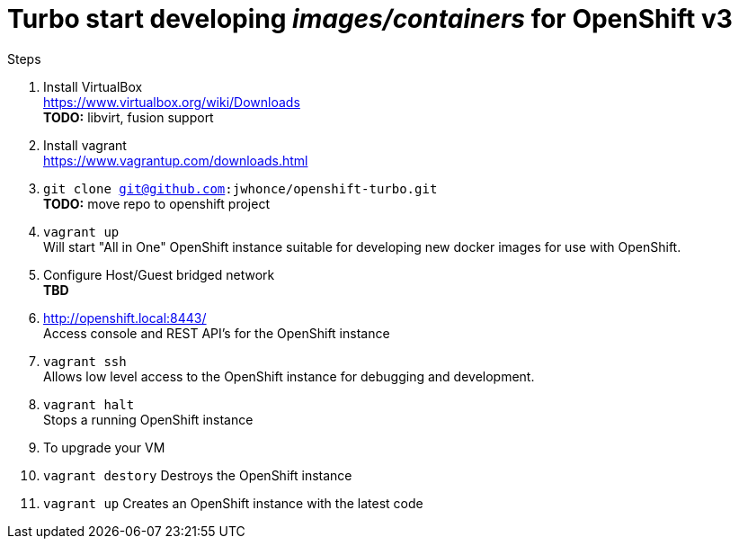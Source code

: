 # Turbo start developing _images/containers_ for OpenShift v3

.Steps
. Install VirtualBox +
  https://www.virtualbox.org/wiki/Downloads +
  *TODO:* libvirt, fusion support
. Install vagrant +
  https://www.vagrantup.com/downloads.html +
. `git clone git@github.com:jwhonce/openshift-turbo.git` +
  *TODO:* move repo to openshift project
. `vagrant up` +
   Will start "All in One" OpenShift instance suitable for developing new docker images for use with OpenShift.
. Configure Host/Guest bridged network +
   *TBD*
. http://openshift.local:8443/ +
   Access console and REST API's for the OpenShift instance
. `vagrant ssh` +
   Allows low level access to the OpenShift instance for debugging and development.
. `vagrant halt` +
   Stops a running OpenShift instance
. To upgrade your VM +
  . `vagrant destory`
    Destroys the OpenShift instance
  . `vagrant up`
    Creates an OpenShift instance with the latest code


